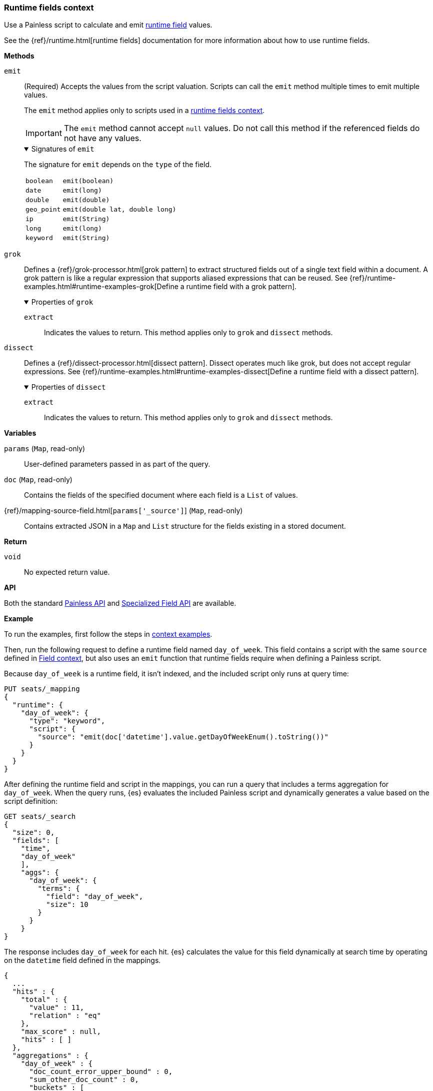 [[painless-runtime-fields-context]]
=== Runtime fields context
Use a Painless script to calculate and emit
<<painless-runtime-fields,runtime field>> values.

See the {ref}/runtime.html[runtime fields] documentation for more information
about how to use runtime fields.

*Methods*

--
// tag::runtime-field-emit[]
`emit`:: (Required)
        Accepts the values from the script valuation. Scripts can call the
        `emit` method multiple times to emit multiple values.
+
The `emit` method applies only to scripts used in a <<painless-execute-runtime-context,runtime fields context>>.
+
IMPORTANT: The `emit` method cannot accept `null` values. Do not call this method if
the referenced fields do not have any values.
+
.Signatures of `emit`
[%collapsible%open]
====
The signature for `emit` depends on the `type` of the field.

[horizontal]
`boolean`::   `emit(boolean)`
`date`::      `emit(long)`
`double`::    `emit(double)`
`geo_point`:: `emit(double lat, double long)`
`ip`::        `emit(String)`
`long`::      `emit(long)`
`keyword`::   `emit(String)`
====
// end::runtime-field-emit[]
--

--
`grok`::
        Defines a {ref}/grok-processor.html[grok pattern] to extract structured fields out of a single text field within a document. A grok pattern is like a regular expression that supports aliased expressions that can be reused. See {ref}/runtime-examples.html#runtime-examples-grok[Define a runtime field with a grok pattern].
+
.Properties of `grok`
[%collapsible%open]
====
`extract`::
        Indicates the values to return. This method applies only to `grok` and
        `dissect` methods.
====
--

--
`dissect`::
        Defines a {ref}/dissect-processor.html[dissect pattern]. Dissect operates much like grok, but does not accept regular expressions. See {ref}/runtime-examples.html#runtime-examples-dissect[Define a runtime field with a dissect pattern].
+
.Properties of `dissect`
[%collapsible%open]
====
`extract`::
        Indicates the values to return. This method applies only to `grok` and
        `dissect` methods.
====
--

*Variables*

`params` (`Map`, read-only)::
        User-defined parameters passed in as part of the query.

`doc` (`Map`, read-only)::
        Contains the fields of the specified document where each field is a
        `List` of values.

{ref}/mapping-source-field.html[`params['_source']`] (`Map`, read-only)::
        Contains extracted JSON in a `Map` and `List` structure for the fields
        existing in a stored document.

*Return*

`void`::
        No expected return value.

*API*

Both the standard <<painless-api-reference-shared, Painless API>> and
<<painless-api-reference-field, Specialized Field API>> are available.


*Example*

To run the examples, first follow the steps in
<<painless-context-examples, context examples>>.

Then, run the following request to define a runtime field named `day_of_week`.
This field contains a script with the same `source` defined in
<<painless-field-context,Field context>>, but also uses an `emit` function
that runtime fields require when defining a Painless script.

Because `day_of_week` is a runtime field, it isn't indexed, and the included
script only runs at query time:

[source,console]
----
PUT seats/_mapping
{
  "runtime": {
    "day_of_week": {
      "type": "keyword",
      "script": {
        "source": "emit(doc['datetime'].value.getDayOfWeekEnum().toString())"
      }
    }
  }
}
----
// TEST[setup:seats]

After defining the runtime field and script in the mappings, you can run a
query that includes a terms aggregation for `day_of_week`. When the query runs,
{es} evaluates the included Painless script and dynamically generates a value
based on the script definition:

[source,console]
----
GET seats/_search
{
  "size": 0,
  "fields": [
    "time",
    "day_of_week"
    ],
    "aggs": {
      "day_of_week": {
        "terms": {
          "field": "day_of_week",
          "size": 10
        }
      }
    }
}
----
// TEST[continued]

The response includes `day_of_week` for each hit. {es} calculates the value for
this field dynamically at search time by operating on the `datetime` field
defined in the mappings.

[source,console-result]
----
{
  ...
  "hits" : {
    "total" : {
      "value" : 11,
      "relation" : "eq"
    },
    "max_score" : null,
    "hits" : [ ]
  },
  "aggregations" : {
    "day_of_week" : {
      "doc_count_error_upper_bound" : 0,
      "sum_other_doc_count" : 0,
      "buckets" : [
        {
          "key" : "TUESDAY",
          "doc_count" : 5
        },
        {
          "key" : "THURSDAY",
          "doc_count" : 4
        },
        {
          "key" : "MONDAY",
          "doc_count" : 1
        },
        {
          "key" : "SUNDAY",
          "doc_count" : 1
        }
      ]
    }
  }
}
----
// TESTRESPONSE[s/\.\.\./"took" : $body.took,"timed_out" : $body.timed_out,"_shards" : $body._shards,/]
